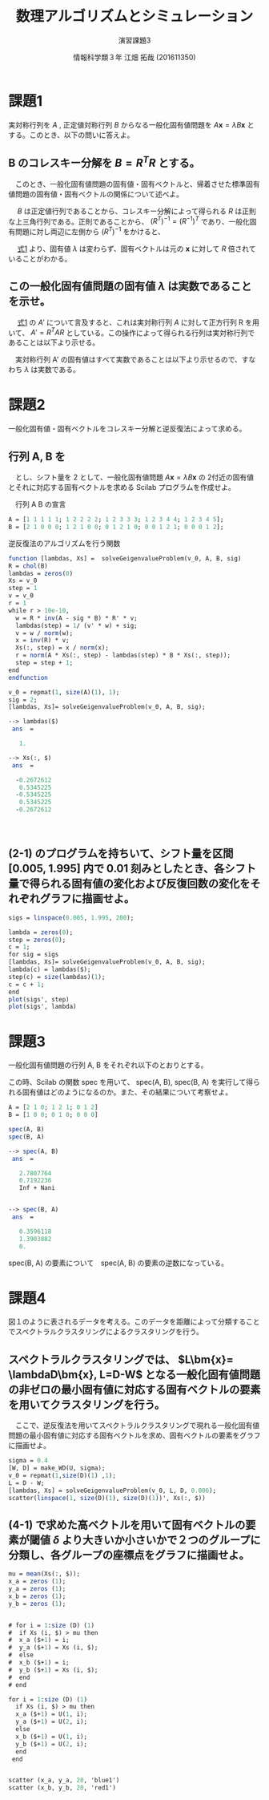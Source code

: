 #+TITLE: 数理アルゴリズムとシミュレーション
#+SUBTITLE: 演習課題3
#+AUTHOR: 情報科学類３年 江畑 拓哉 (201611350)
# This is a Bibtex reference
#+OPTIONS: ':nil *:t -:t ::t <:t H:3 \n:t arch:headline ^:nil
#+OPTIONS: author:t broken-links:nil c:nil creator:nil
#+OPTIONS: d:(not "LOGBOOK") date:nil e:nil email:nil f:t inline:t num:t
#+OPTIONS: p:nil pri:nil prop:nil stat:t tags:t tasks:t tex:t
#+OPTIONS: timestamp:nil title:t toc:nil todo:t |:t
#+DATE: 
#+LANGUAGE: en
#+SELECT_TAGS: export
#+EXCLUDE_TAGS: noexport
#+CREATOR: Emacs 24.5.1 (Org mode 9.1.4)
#+LATEX_CLASS: ma-simu
#+LATEX_CLASS_OPTIONS: 
#+LaTeX_CLASS_OPTIONS:
#+DESCRIPTION:
#+KEYWORDS:
#+STARTUP: indent overview inlineimages

* 課題1
  実対称行列を $A$ ,  正定値対称行列 $B$ からなる一般化固有値問題を $A \bm{x} = \lambda B \bm{x}$ とする。このとき、以下の問いに答えよ。
** B のコレスキー分解を $B = R^TR$ とする。
   　このとき、一般化固有値問題の固有値・固有ベクトルと、帰着させた標準固有値問題の固有値・固有ベクトルの関係について述べよ。
   
   　 $B$ は正定値行列であることから、コレスキー分解によって得られる $R$ は正則な上三角行列である。正則であることから、 $(R^T)^{-1} = (R^{-1})^T$ であり、一般化固有問題に対し両辺に左側から $(R^T)^{-1}$ をかけると、
   #+name: eqn:1
   \begin{eqnarray}
   (R^T)^{-1} A \bm{x} &=& \lambda (R^T)^{-1} R^T R \bm{x} \notag \\
   (R^T)^{-1} A \bm{x} &=& \lambda (R (R)^{-1})^T  R \bm{x} \notag \\
   (R^T)^{-1} A \bm{x} &=& \lambda I^T  R \bm{x} \notag \\
   (R^T)^{-1} A \bm{x} &=& \lambda R \bm{x} \notag  \\
   (R^T)^{-1} A R^{-1} R \bm{x} &=& \lambda R \bm{x} \notag \\
   A' y &=& \lambda y \ \ \ \ y = R \bm{x}, A' = (R^T)^{-1} A R^{-1}
   \end{eqnarray}
   
   　 [[eqn:1][式1]] より、固有値 $\lambda$ は変わらず、固有ベクトルは元の $\bm{x}$ に対して $R$ 倍されていることがわかる。
** この一般化固有値問題の固有値 $\lambda$ は実数であることを示せ。
   　 [[eqn:1 ][式1]] の $A'$ について言及すると、これは実対称行列 $A$ に対して正方行列 R を用いて、 $A' = R^T A R$ としている。この操作によって得られる行列は実対称行列であることは以下より示せる。
   \begin{eqnarray*}
   (A')^T = (R^T A R)^T = R^T A (R^T)^T = R^T A R = A'
   \end{eqnarray*}
   　実対称行列 A' の固有値はすべて実数であることは以下より示せるので、すなわち $\lambda$ は実数である。
   \begin{eqnarray*}
   A' \bm{y} &=& \lambda \bm{y} \\
   \lambda \overline{\bm{y}}^T \bm{y} &=& \overline{\bm{y}}^T A \bm{y}\\
           &=& \overline{\bm{y}}^T \overline{A}^T \bm{y}  \ \because A = \overline{A}^T\\
           &=& \overline{(A \bm{y})}^T \bm{y} \\
           &=& \overline{(\lambda \bm{y}^T)} \bm{y} \\
           &=& \overline{\lambda} \overline{\bm{y}}^T \bm{y}
   \end{eqnarray*}
* 課題2
  一般化固有値・固有ベクトルをコレスキー分解と逆反復法によって求める。
** 行列 A, B を

\begin{eqnarray*}
A = \left (
\begin{array}{ccccc}
1&1&1&1&1\\
1&2&2&2&2\\
1&2&3&3&3\\
1&2&3&4&4\\
1&2&3&4&5
\end{array}
\right ), \ 
B = \left (
\begin{array}{ccccc}
2&1&0&0&0\\
1&2&1&0&0\\
0&1&2&1&0\\
0&0&1&2&1\\
0&0&0&1&2\\
\end{array}
\right )
\end{eqnarray*}
　とし、シフト量を 2 として、一般化固有値問題 $A\bm{x} = \lambda B \bm{x}$ の 2付近の固有値とそれに対応する固有ベクトルを求める Scilab プログラムを作成せよ。

　行列 A B の宣言
#+begin_src scilab
A = [1 1 1 1 1; 1 2 2 2 2; 1 2 3 3 3; 1 2 3 4 4; 1 2 3 4 5];
B = [2 1 0 0 0; 1 2 1 0 0; 0 1 2 1 0; 0 0 1 2 1; 0 0 0 1 2];
#+end_src

 逆反復法のアルゴリズムを行う関数
#+begin_src scilab 
function [lambdas, Xs] =  solveGeigenvalueProblem(v_0, A, B, sig)
R = chol(B)
lambdas = zeros(0)
Xs = v_0
step = 1
v = v_0
r = 1
while r > 10e-10,
  w = R * inv(A - sig * B) * R' * v;
  lambdas(step) = 1/ (v' * w) + sig;
  v = w / norm(w);
  x = inv(R) * v;
  Xs(:, step) = x / norm(x);
  r = norm(A * Xs(:, step) - lambdas(step) * B * Xs(:, step));
  step = step + 1;
end
endfunction
#+end_src

#+begin_src scilab
v_0 = repmat(1, size(A)(1), 1);
sig = 2;
[lambdas, Xs]= solveGeigenvalueProblem(v_0, A, B, sig);
#+end_src

#+begin_src scilab
--> lambdas($)
 ans  =

   1.

--> Xs(:, $)
 ans  =

  -0.2672612
   0.5345225
  -0.5345225
   0.5345225
  -0.2672612
#+end_src
　
** (2-1) のプログラムを持ちいて、シフト量を区間 [0.005, 1.995] 内で 0.01 刻みとしたとき、各シフト量で得られる固有値の変化および反復回数の変化をそれぞれグラフに描画せよ。
#+begin_src scilab
sigs = linspace(0.005, 1.995, 200);

lambda = zeros(0);
step = zeros(0);
c = 1;
for sig = sigs
[lambdas, Xs]= solveGeigenvalueProblem(v_0, A, B, sig);
lambda(c) = lambdas($);
step(c) = size(lambdas)(1);
c = c + 1;
end
plot(sigs', step)
plot(sigs', lambda)
#+end_src

* 課題3
  一般化固有値問題の行列 A, B をそれぞれ以下のとおりとする。
  \begin{eqnarray*}
  A = \left (
\begin{array}{ccc}
2&1&0\\
1&2&1\\
0&1&2
\end{array}
\right ),
B = \left (
\begin{array}{ccc}
1&0&0\\
0&1&0\\
0&0&0
\end{array}
\right )
  \end{eqnarray*}

  この時、Scilab の関数 spec を用いて、 spec(A, B), spec(B, A) を実行して得られる固有値はどのようになるのか。また、その結果について考察せよ。
#+begin_src scilab
A = [2 1 0; 1 2 1; 0 1 2]
B = [1 0 0; 0 1 0; 0 0 0]
#+end_src

#+begin_src scilab
spec(A, B)
spec(B, A)
#+end_src

#+begin_src scilab
--> spec(A, B)
 ans  =

   2.7807764  
   0.7192236  
   Inf + Nani


--> spec(B, A)
 ans  =

   0.3596118  
   1.3903882  
   0.  
#+end_src

spec(B, A) の要素について　spec(A, B) の要素の逆数になっている。

* 課題4
  図１のように表されるデータを考える。このデータを距離によって分類することでスペクトラルクラスタリングによるクラスタリングを行う。
** スペクトラルクラスタリングでは、 $L\bm{x}= \lambdaD\bm{x}, L=D-W$ となる一般化固有値問題の非ゼロの最小固有値に対応する固有ベクトルの要素を用いてクラスタリングを行う。 
   　ここで、逆反復法を用いてスペクトラルクラスタリングで現れる一般化固有値問題の最小固有値に対応する固有ベクトルを求め、固有ベクトルの要素をグラフに描画せよ。

#+begin_src scilab
sigma = 0.4
[W, D] = make_WD(U, sigma);
v_0 = repmat(1,size(D)(1) ,1);
L = D - W;
[lambdas, Xs] = solveGeigenvalueProblem(v_0, L, D, 0.006);
scatter(linspace(1, size(D)(1), size(D)(1))', Xs(:, $))
#+end_src

** (4-1) で求めた高ベクトルを用いて固有ベクトルの要素が閾値 $\delta$ より大きいか小さいかで２つのグループに分類し、各グループの座標点をグラフに描画せよ。
#+begin_src scilab
mu = mean(Xs(:, $));
x_a = zeros (1);
y_a = zeros (1);
x_b = zeros (1);
y_b = zeros (1);


# for i = 1:size (D) (1)
#  if Xs (i, $) > mu then 
#  x_a ($+1) = i;
#  y_a ($+1) = Xs (i, $);
#  else
#  x_b ($+1) = i;
#  y_b ($+1) = Xs (i, $);
#  end
# end

for i = 1:size (D) (1)
  if Xs (i, $) > mu then 
  x_a ($+1) = U(1, i);
  y_a ($+1) = U(2, i);
  else
  x_b ($+1) = U(1, i);
  y_b ($+1) = U(2, i);
  end
 end


scatter (x_a, y_a, 20, 'blue1')
scatter (x_b, y_b, 20, 'red1')
#+end_src

